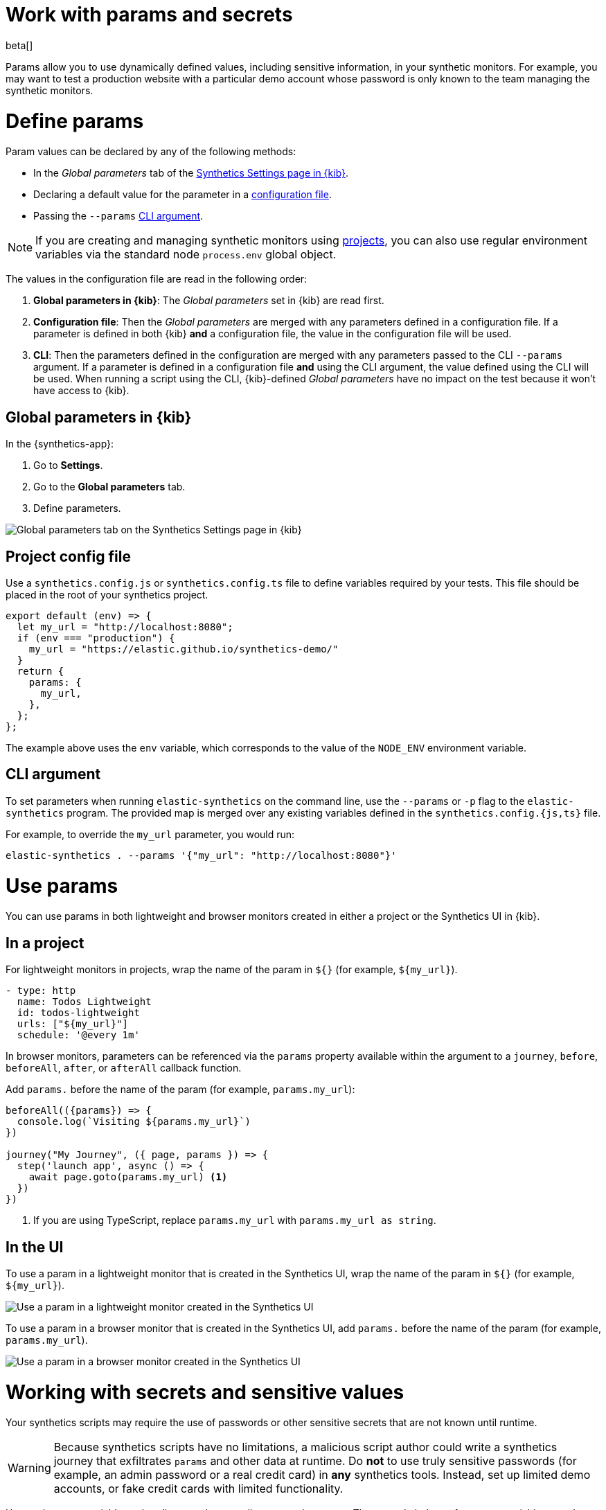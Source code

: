 // lint disable params
[[synthetics-params-secrets]]
= Work with params and secrets

beta[]

Params allow you to use dynamically defined values, including sensitive information, in your
synthetic monitors. For example, you may want to test a production website with a particular
demo account whose password is only known to the team managing the synthetic monitors.

[discrete]
[[synthetics-params-secrets-define]]
= Define params

Param values can be declared by any of the following methods:

* In the _Global parameters_ tab of the <<synthetics-settings-global-parameters,Synthetics Settings page in {kib}>>.
* Declaring a default value for the parameter in a <<synthetics-dynamic-configs,configuration file>>.
* Passing the `--params` <<synthetics-cli-params,CLI argument>>. 

NOTE: If you are creating and managing synthetic monitors using
<<synthetics-get-started-project, projects>>, you can also use regular environment
variables via the standard node `process.env` global object.

The values in the configuration file are read in the following order:

. *Global parameters in {kib}*: The _Global parameters_ set in {kib} are read first.
. *Configuration file*: Then the _Global parameters_ are merged with any parameters defined in a configuration file.
  If a parameter is defined in both {kib} *and* a configuration file,
  the value in the configuration file will be used.
. *CLI*: Then the parameters defined in the configuration are merged with any parameters passed to the CLI `--params` argument.
  If a parameter is defined in a configuration file *and* using the CLI argument,
  the value defined using the CLI will be used.
  When running a script using the CLI, {kib}-defined _Global parameters_ have no impact
  on the test because it won't have access to {kib}.

[discrete]
[[synthetics-params-secrets-kibana]]
== Global parameters in {kib}

In the {synthetics-app}:

. Go to *Settings*.
. Go to the *Global parameters* tab.
. Define parameters.

[role="screenshot"]
image::images/synthetics-params-secrets-kibana-define.png[Global parameters tab on the Synthetics Settings page in {kib}]

[discrete]
[[synthetics-dynamic-configs]]
== Project config file

Use a `synthetics.config.js` or `synthetics.config.ts` file to define variables required by your tests. 
This file should be placed in the root of your synthetics project. 

[source,js]
----
export default (env) => {
  let my_url = "http://localhost:8080";
  if (env === "production") {
    my_url = "https://elastic.github.io/synthetics-demo/"
  }
  return {
    params: {
      my_url,
    },
  };
};
----

The example above uses the `env` variable, which corresponds to the value of the `NODE_ENV` environment variable.

[discrete]
[[synthetics-cli-params]]
== CLI argument

To set parameters when running `elastic-synthetics` on the command line, use the `--params` or `-p` flag to the `elastic-synthetics` program. The provided map is merged over any existing variables defined in the `synthetics.config.{js,ts}` file.

For example, to override the `my_url` parameter, you would run:

[source,sh]
----
elastic-synthetics . --params '{"my_url": "http://localhost:8080"}'
----

[discrete]
[[synthetics-params-secrets-use]]
= Use params

You can use params in both lightweight and browser monitors created in
either a project or the Synthetics UI in {kib}.

[discrete]
[[synthetics-params-secrets-use-project]]
== In a project

For lightweight monitors in projects, wrap the name of the param in `${}` (for example, `${my_url}`).

[source,yaml]
----
- type: http
  name: Todos Lightweight
  id: todos-lightweight
  urls: ["${my_url}"]
  schedule: '@every 1m'
----

In browser monitors, parameters can be referenced via the `params` property available within the 
argument to a `journey`, `before`, `beforeAll`, `after`, or `afterAll` callback function.

Add `params.` before the name of the param (for example, `params.my_url`):

[source,js]
----
beforeAll(({params}) => {
  console.log(`Visiting ${params.my_url}`)
})

journey("My Journey", ({ page, params }) => {
  step('launch app', async () => {
    await page.goto(params.my_url) <1>
  })
})
----
<1> If you are using TypeScript, replace `params.my_url` with `params.my_url as string`.

[discrete]
[[synthetics-params-secrets-use-ui]]
== In the UI

To use a param in a lightweight monitor that is created in the Synthetics UI,
wrap the name of the param in `${}` (for example, `${my_url}`).

[role="screenshot"]
image::images/synthetics-params-secrets-kibana-use-lightweight.png[Use a param in a lightweight monitor created in the Synthetics UI]

To use a param in a browser monitor that is created in the Synthetics UI,
add `params.` before the name of the param (for example, `params.my_url`).

[role="screenshot"]
image::images/synthetics-params-secrets-kibana-use-browser.png[Use a param in a browser monitor created in the Synthetics UI]

[discrete]
[[synthetics-secrets-sensitive]]
= Working with secrets and sensitive values

Your synthetics scripts may require the use of passwords or other sensitive secrets that are not known until runtime.

[WARNING]
====
Because synthetics scripts have no limitations, a malicious script author could write a
synthetics journey that exfiltrates `params` and other data at runtime.
Do *not* to use truly sensitive passwords (for example, an admin password or a real credit card)
in *any* synthetics tools.
Instead, set up limited demo accounts, or fake credit cards with limited functionality.
====

Use environment variables to handle any values needing encryption at rest. 
The example below references a variable named `MY_URL` defined in the environment:

[source,js]
----
export default {
  params: {
    my_url: process.env.MY_URL
  }
};
----

// [source,yaml]
// ----
// - name: Todos
//   id: todos
//   type: browser
//   schedule: "@every 3m"
//   tags: todos-app
//   params:
//     url: ${MY_URL}
//   source:
//     inline:
//       script: |-
//       step("load homepage", async () => {
//         await page.goto(params.url);
//       });
//       step("hover over products menu", async () => {
//         await page.hover('css=[data-nav-item=products]');
//       });
// ----
